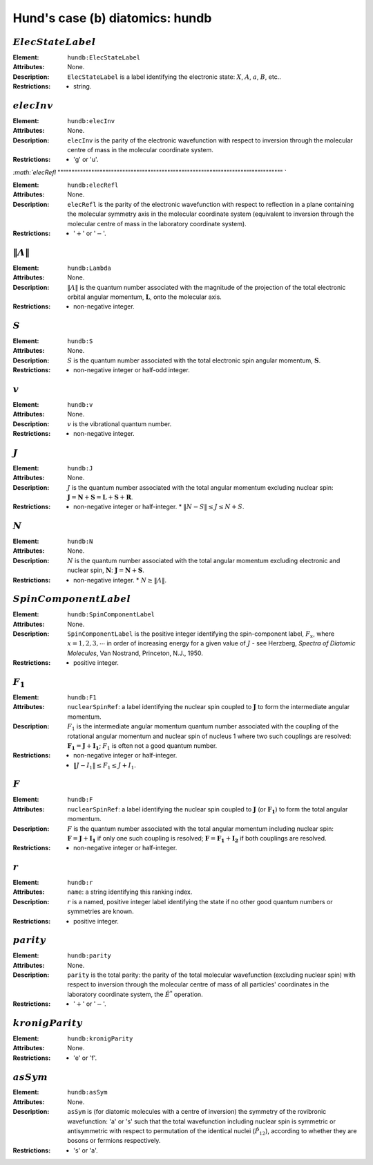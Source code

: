 .. _hundb:

==============================================================================================
Hund's case (b) diatomics: hundb
==============================================================================================


:math:`ElecStateLabel`  
"""""""""""""""""""""""""""""""""""""""""""""""""""""""""""""""""""""""""""""""" 

:Element:   ``hundb:ElecStateLabel``  

:Attributes:   None.  

:Description:  ``ElecStateLabel`` is a label identifying the electronic state: :math:`X`, :math:`A`, :math:`a`, :math:`B`, etc..  

:Restrictions:   * string.  


:math:`elecInv`  
"""""""""""""""""""""""""""""""""""""""""""""""""""""""""""""""""""""""""""""""" 

:Element:   ``hundb:elecInv``  

:Attributes:   None. 

:Description:   ``elecInv`` is the parity of the electronic wavefunction with respect to inversion through the molecular centre of mass in the molecular coordinate system.  

:Restrictions:   * 'g' or 'u'.  


`:math:`elecRefl`  
"""""""""""""""""""""""""""""""""""""""""""""""""""""""""""""""""""""""""""""""" `  

:Element:   ``hundb:elecRefl``  

:Attributes:   None. 

:Description:   ``elecRefl`` is the parity of the electronic wavefunction with respect to reflection in a plane containing the molecular symmetry axis in the molecular coordinate system (equivalent to inversion through the molecular centre of mass in the laboratory coordinate system).  

:Restrictions:   * ':math:`+`' or ':math:`-`'.  


:math:`\|\mathit{\Lambda}\|`  
"""""""""""""""""""""""""""""""""""""""""""""""""""""""""""""""""""""""""""""""" 

:Element:   ``hundb:Lambda`` 

:Attributes:   None.  

:Description:   :math:`\|\mathit{\Lambda}\|` is the quantum number associated with the magnitude of the projection of the total electronic orbital angular momentum, :math:`\boldsymbol{L}`, onto the molecular axis. 

:Restrictions:   * non-negative integer.  


:math:`S`
"""""""""""""""""""""""""""""""""""""""""""""""""""""""""""""""""""""""""""""""" 

:Element:   ``hundb:S``  

:Attributes:   None.  

:Description:  :math:`S` is the quantum number associated with the total electronic spin angular momentum, :math:`\boldsymbol{S}`.  

:Restrictions:   * non-negative integer or half-odd integer.  


:math:`v`  
""""""""""""""""""""""""""""""""""""""""""""""""""""""""""""""""""""""""""""""""   

:Element:   ``hundb:v``  

:Attributes:   None.  

:Description:  :math:`v` is the vibrational quantum number.  

:Restrictions:   * non-negative integer.  


:math:`J`   
""""""""""""""""""""""""""""""""""""""""""""""""""""""""""""""""""""""""""""""""   

:Element:   ``hundb:J``  

:Attributes:   None.  

:Description:  :math:`J` is the quantum number associated with the total angular momentum excluding nuclear spin: :math:`\boldsymbol{J} = \boldsymbol{N} + \boldsymbol{S} = \boldsymbol{L} + \boldsymbol{S} + \boldsymbol{R}`.  

:Restrictions:   * non-negative integer or half-integer.  * :math:`\|N - S\| \le J \le N + S`.  


:math:`N`  
"""""""""""""""""""""""""""""""""""""""""""""""""""""""""""""""""""""""""""""""" 

:Element:   ``hundb:N``  

:Attributes:   None.  

:Description:  :math:`N` is the quantum number associated with the total angular momentum excluding electronic and nuclear spin, :math:`\boldsymbol{N}`: :math:`\boldsymbol{J} = \boldsymbol{N} + \boldsymbol{S}`.  

:Restrictions:   * non-negative integer.  * :math:`N \ge \|\mathit{\Lambda}\|`.  


:math:`SpinComponentLabel` 
"""""""""""""""""""""""""""""""""""""""""""""""""""""""""""""""""""""""""""""""" 

:Element:   ``hundb:SpinComponentLabel`` 

:Attributes:   None.  

:Description:   ``SpinComponentLabel`` is the positive integer identifying the spin-component label, :math:`F_x`, where :math:`x = 1,2,3, \cdots` in order of increasing energy for a given value of :math:`J` - see Herzberg, *Spectra of Diatomic Molecules*, Van Nostrand, Princeton, N.J., 1950. 

:Restrictions:   * positive integer.  


:math:`F_1`
"""""""""""""""""""""""""""""""""""""""""""""""""""""""""""""""""""""""""""""""" 

:Element:   ``hundb:F1``  

:Attributes:  ``nuclearSpinRef``: a label identifying the nuclear spin coupled to :math:`\boldsymbol{J}` to form the intermediate angular momentum.  

:Description:  :math:`F_1` is the intermediate angular momentum quantum number associated with the coupling of the rotational angular momentum and nuclear spin of nucleus 1 where two such couplings are resolved: :math:`\boldsymbol{F_1} = \boldsymbol{J} + \boldsymbol{I_1}`; :math:`F_1` is often not a good quantum number. 

:Restrictions:   
    * non-negative integer or half-integer.  
    * :math:`\|J - I_1\| \le F_1 \le J + I_1`.  


:math:`F`  
""""""""""""""""""""""""""""""""""""""""""""""""""""""""""""""""""""""""""""""""   

:Element:   ``hundb:F``  

:Attributes:  ``nuclearSpinRef``: a label identifying the nuclear spin coupled to :math:`\boldsymbol{J}` (or :math:`\boldsymbol{F_1}`) to form the total angular momentum.  

:Description:   :math:`F` is the quantum number associated with the total angular momentum including nuclear spin: :math:`\boldsymbol{F} = \boldsymbol{J} + \boldsymbol{I_1}` if only one such coupling is resolved; :math:`\boldsymbol{F} = \boldsymbol{F_1} + \boldsymbol{I_2}` if both couplings are resolved.  

:Restrictions:   * non-negative integer or half-integer.  


:math:`r`
"""""""""""""""""""""""""""""""""""""""""""""""""""""""""""""""""""""""""""""""" 

:Element:   ``hundb:r``  

:Attributes:   ``name``: a string identifying this ranking index.  

:Description:   :math:`r` is a named, positive integer label identifying the state if no other good quantum numbers or symmetries are known.  

:Restrictions:   * positive integer.  


:math:`parity`
""""""""""""""""""""""""""""""""""""""""""""""""""""""""""""""""""""""""""""""""  

:Element:   ``hundb:parity``  

:Attributes:   None. 

:Description:   ``parity`` is the total parity: the parity of the total molecular wavefunction (excluding nuclear spin) with respect to inversion through the molecular centre of mass of all particles' coordinates in the laboratory coordinate system, the :math:`\hat{E}^*` operation.  

:Restrictions:   * ':math:`+`' or ':math:`-`'.  


:math:`kronigParity`  
""""""""""""""""""""""""""""""""""""""""""""""""""""""""""""""""""""""""""""""""   

:Element:   ``hundb:kronigParity``  

:Attributes:  None.  

:Restrictions:   * 'e' or 'f'.  


:math:`asSym`  
""""""""""""""""""""""""""""""""""""""""""""""""""""""""""""""""""""""""""""""""   

:Element:   ``hundb:asSym``  

:Attributes:   None. 

:Description:   ``asSym`` is (for diatomic molecules with a centre of inversion) the symmetry of the rovibronic wavefunction: 'a' or 's' such that the total wavefunction including nuclear spin is symmetric or antisymmetric with respect to permutation of the identical nuclei (:math:`\hat{P}_{12}`), according to whether they are bosons or fermions respectively.  

:Restrictions:   * 's' or 'a'. 